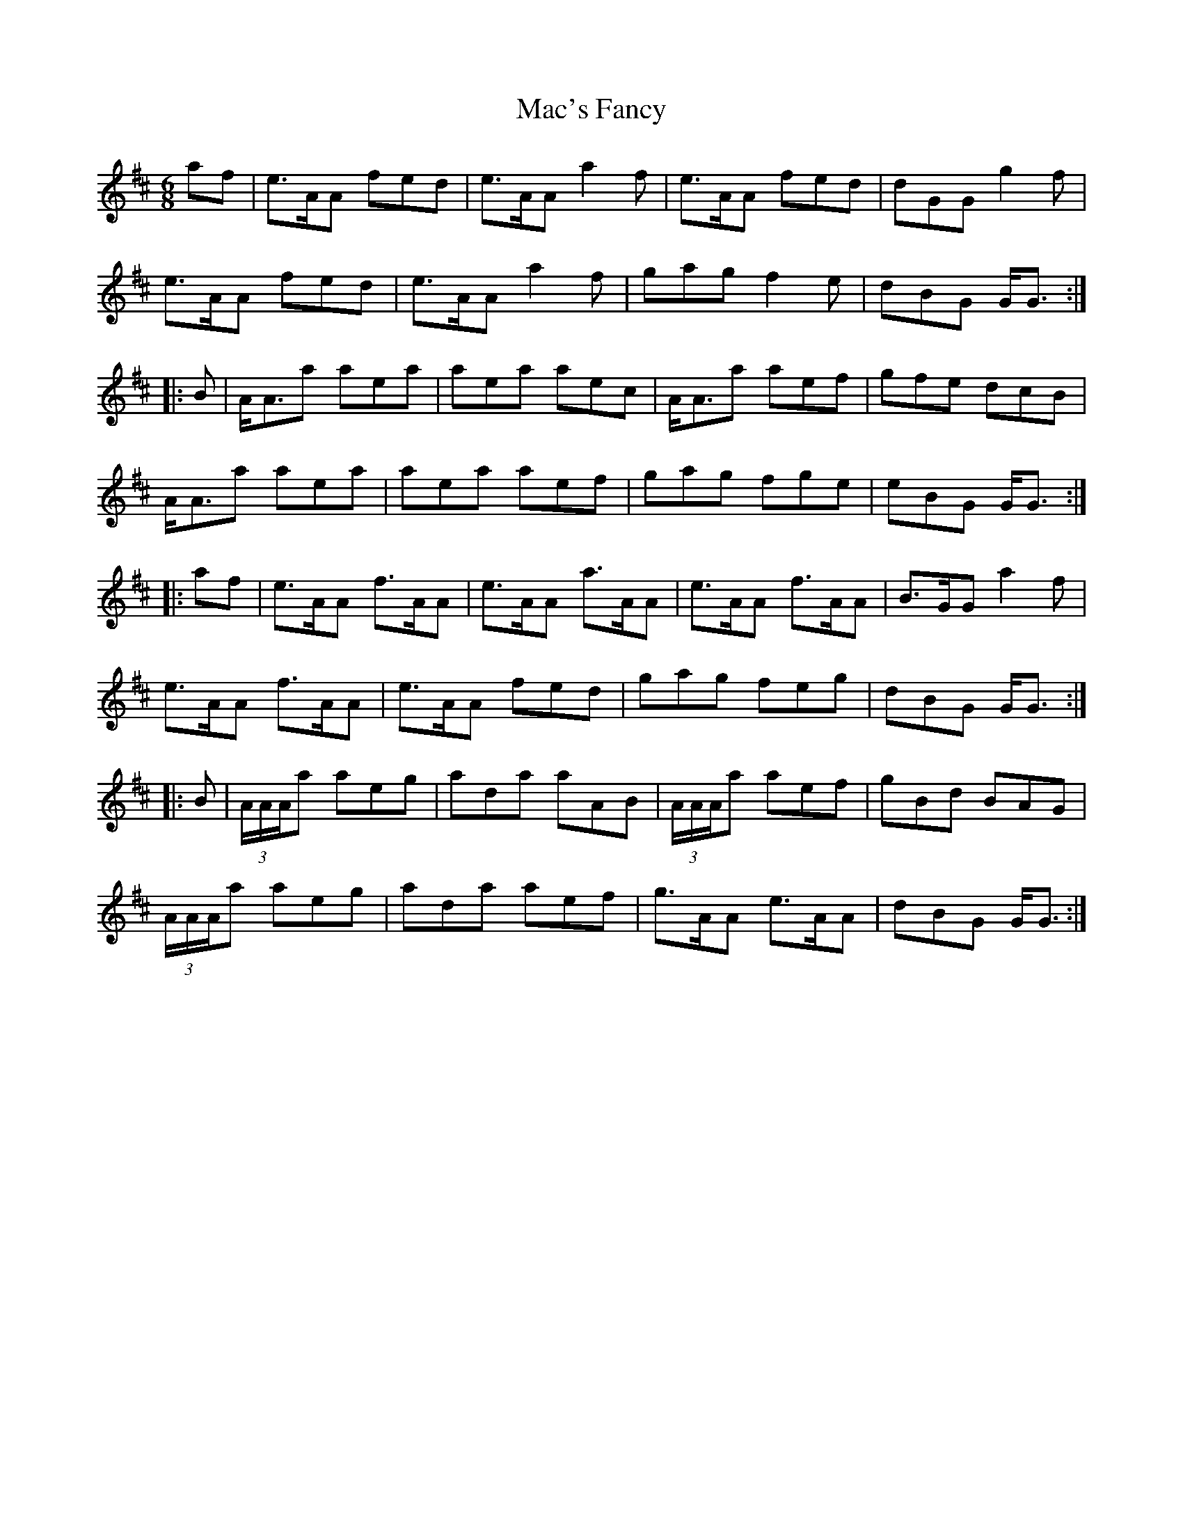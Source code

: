 X: 24623
T: Mac's Fancy
R: jig
M: 6/8
K: Amixolydian
af|e>AA fed|e>AA a2f|e>AA fed|dGG g2f|
e>AA fed|e>AA a2f|gag f2e|dBG G<G:|
|:B|A<Aa aea|aea aec|A<Aa aef|gfe dcB|
A<Aa aea|aea aef|gag fge|eBG G<G:|
|:af|e>AA f>AA|e>AA a>AA|e>AA f>AA|B>GG a2f|
e>AA f>AA|e>AA fed|gag feg|dBG G<G:|
|:B|(3A/A/A/a aeg|ada aAB|(3A/A/A/a aef|gBd BAG|
(3A/A/A/a aeg|ada aef|g>AA e>AA|dBG G<G:|

